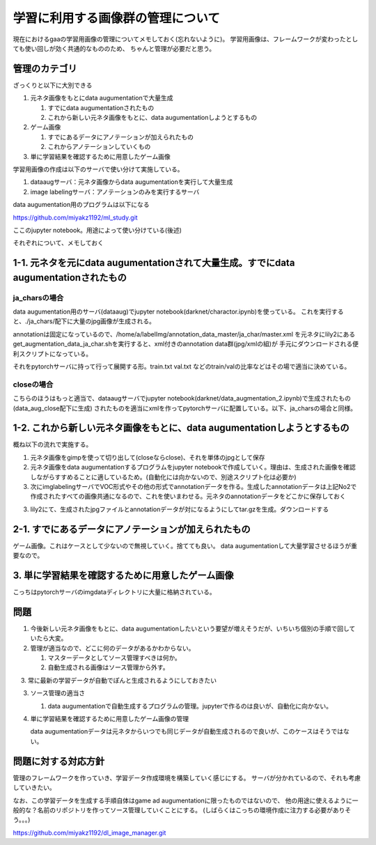 ====================================
学習に利用する画像群の管理について
====================================

現在におけるgaaの学習用画像の管理についてメモしておく(忘れないように)。
学習用画像は、フレームワークが変わったとしても使い回しが効く共通的なもののため、
ちゃんと管理が必要だと思う。


管理のカテゴリ
===============

ざっくりと以下に大別できる


1. 元ネタ画像をもとにdata augumentationで大量生成

   1. すでにdata augumentationされたもの

   2. これから新しい元ネタ画像をもとに、data augumentationしようとするもの


2. ゲーム画像

   1. すでにあるデータにアノテーションが加えられたもの

   2. これからアノテーションしていくもの

3. 単に学習結果を確認するために用意したゲーム画像

学習用画像の作成は以下のサーバで使い分けて実施している。

1. dataaugサーバ：元ネタ画像からdata augumentationを実行して大量生成

2. image labelingサーバ：アノテーションのみを実行するサーバ

data augumentation用のプログラムは以下になる

https://github.com/miyakz1192/ml_study.git

ここのjupyter notebook。用途によって使い分けている(後述)

それぞれについて、メモしておく


1-1. 元ネタを元にdata augumentationされて大量生成。すでにdata augumentationされたもの
======================================================================================

ja_charsの場合
----------------

data augumentation用のサーバ(dataaug)でjupyter notebook(darknet/charactor.ipynb)を使っている。
これを実行すると、./ja_chars/配下に大量のjpg画像が生成される。

annotationは固定になっているので、/home/a/labelImg/annotation_data_master/ja_char/master.xml
を元ネタにlily2にあるget_augmentation_data_ja_char.shを実行すると、xml付きのannotation data群(jpg/xmlの組)が
手元にダウンロードされる便利スクリプトになっている。

それをpytorchサーバに持って行って展開する形。train.txt val.txt などのtrain/valの比率などはその場で適当に決めている。

closeの場合
-------------

こちらのほうはもっと適当で、dataaugサーバでjupyter notebook(darknet/data_augmentation_2.ipynb)で生成されたもの(data_aug_close配下に生成)
されたものを適当にxmlを作ってpytorchサーバに配置している。以下、ja_charsの場合と同様。


1-2. これから新しい元ネタ画像をもとに、data augumentationしようとするもの
======================================================================================

概ね以下の流れで実施する。

1. 元ネタ画像をgimpを使って切り出して(closeならclose)、それを単体のjpgとして保存

2. 元ネタ画像をdata augumentationするプログラムをjupyter notebookで作成していく。理由は、生成された画像を確認しながらすすめることに適しているため。(自動化には向かないので、別途スクリプト化は必要か) 

3. 次にimglabelingサーバでVOC形式やその他の形式でannotationデータを作る。生成したannotationデータは上記No2で作成されたすべての画像共通になるので、これを使いまわせる。元ネタのannotationデータをどこかに保存しておく

3. lily2にて、生成されたjpgファイルとannotationデータが対になるようにしてtar.gzを生成。ダウンロードする


2-1. すでにあるデータにアノテーションが加えられたもの
===========================================================

ゲーム画像。これはケースとして少ないので無視していく。捨てても良い。
data augumentationして大量学習させるほうが重要なので。

3. 単に学習結果を確認するために用意したゲーム画像
======================================================

こっちはpytorchサーバのimgdataディレクトリに大量に格納されている。

問題
=====

1. 今後新しい元ネタ画像をもとに、data augumentationしたいという要望が増えそうだが、いちいち個別の手順で回していたら大変。

2. 管理が適当なので、どこに何のデータがあるかわからない。

   1. マスターデータとしてソース管理すべきは何か。

   2. 自動生成される画像はソース管理から外す。

　 3. 常に最新の学習データが自動でぽんと生成されるようにしておきたい 

3. ソース管理の適当さ

   1. data augumentationで自動生成するプログラムの管理。jupyterで作るのは良いが、自動化に向かない。

4. 単に学習結果を確認するために用意したゲーム画像の管理

   data augumentationデータは元ネタからいつでも同じデータが自動生成されるので良いが、このケースはそうではない。

問題に対する対応方針
=========================

管理のフレームワークを作っていき、学習データ作成環境を構築していく感じにする。
サーバが分かれているので、それも考慮していきたい。

なお、この学習データを生成する手順自体はgame ad augumentationに限ったものではないので、
他の用途に使えるように一般的な？名前のリポジトリを作ってソース管理していくことにする。
(しばらくはこっちの環境作成に注力する必要がありそう。。。)

https://github.com/miyakz1192/dl_image_manager.git
